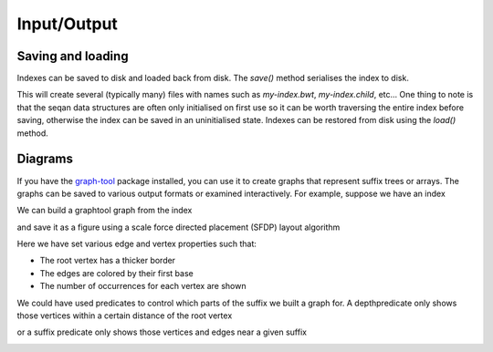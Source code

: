 
Input/Output
============

.. testsetup:: *

   import seqan.traverse
   import seqan.io.graphtool
   import graph_tool.draw



Saving and loading
------------------

Indexes can be saved to disk and loaded back from disk. The *save()* method serialises
the index to disk.

..  doctest::

    >>> seqs = seqan.StringDNASet(('ACGT', 'AAAA', 'GGGG', 'AC'))
    >>> index = seqan.IndexStringDNASetESA(seqs)
    >>> seqan.traverse.depthfirsttraversal(index, lambda it: True)
    <...>
    >>> index.save('my-index')

This will create several (typically many) files with names such as `my-index.bwt`,
`my-index.child`, etc... One thing to note is that the seqan data structures
are often only initialised on first use so it can be worth traversing the
entire index before saving, otherwise the index can be saved in an
uninitialised state. Indexes can be restored from disk using the *load()* method.

..  doctest::

    >>> index2 = seqan.IndexStringDNASetESA.load('my-index')
    >>> it = index2.topdown()
    >>> it.goDown('AC')
    True
    >>> print 'Index has {0} occurrence(s) of representative "{1}"'.format(
    ...     it.numOccurrences, it.representative)
    Index has 2 occurrence(s) of representative "AC"



Diagrams
--------

If you have the graph-tool_ package installed, you can use it to create graphs
that represent suffix trees or arrays. The graphs can be saved to various
output formats or examined interactively. For example, suppose we have an index

.. _graph-tool: http://graph-tool.skewed.de/

We can build a graphtool graph from the index

..  doctest::

    >>> builder = seqan.io.graphtool.Builder(index)

and save it as a figure using a scale force directed placement (SFDP) layout algorithm

..  doctest::

    >>> pos = graph_tool.draw.graph_draw(
    ...     builder.graph,
    ...     pos=graph_tool.draw.sfdp_layout(builder.graph),
    ...     vertex_size=30,
    ...     vertex_fill_color="lightgrey",
    ...     vertex_text=builder.occurrences,
    ...     vertex_pen_width=seqan.io.graphtool.root_vertex_property(builder),
    ...     edge_text=seqan.io.graphtool.edge_labels_for_output(builder),
    ...     edge_color=seqan.io.graphtool.color_edges_by_first_symbol(builder),
    ...     edge_end_marker="none",
    ...     edge_pen_width=2,
    ...     output="index.png"
    ... )

Here we have set various edge and vertex properties such that:

- The root vertex has a thicker border
- The edges are colored by their first base
- The number of occurrences for each vertex are shown

..  image:: _static/index.png

We could have used predicates to control which parts of the suffix we built a graph for.
A depthpredicate only shows those vertices within a certain distance of the root vertex

..  doctest::

    >>> builder = seqan.io.graphtool.Builder(index, predicate=seqan.traverse.depthpredicate(2))
    >>> pos = graph_tool.draw.graph_draw(
    ...     builder.graph,
    ...     pos=graph_tool.draw.sfdp_layout(builder.graph),
    ...     vertex_size=30,
    ...     vertex_fill_color="lightgrey",
    ...     vertex_text=builder.occurrences,
    ...     vertex_pen_width=seqan.io.graphtool.root_vertex_property(builder),
    ...     edge_text=seqan.io.graphtool.edge_labels_for_output(builder),
    ...     edge_color=seqan.io.graphtool.color_edges_by_first_symbol(builder),
    ...     edge_end_marker="none",
    ...     edge_pen_width=2,
    ...     output="maxdepth-2.png"
    ... )

..  image:: _static/maxdepth-2.png

or a suffix predicate only shows those vertices and edges near a given suffix

..  doctest::

    >>> suffix = 'ACG'
    >>> builder = seqan.io.graphtool.Builder(index, predicate=seqan.traverse.suffixpredicate(suffix))
    >>> pos = graph_tool.draw.graph_draw(
    ...     builder.graph,
    ...     pos=graph_tool.draw.sfdp_layout(builder.graph),
    ...     vertex_size=30,
    ...     vertex_fill_color="lightgrey",
    ...     vertex_text=builder.occurrences,
    ...     vertex_pen_width=seqan.io.graphtool.root_vertex_property(builder),
    ...     edge_text=seqan.io.graphtool.edge_labels_for_output(builder),
    ...     edge_color=seqan.io.graphtool.color_edges_by_first_symbol(builder),
    ...     edge_end_marker="none",
    ...     edge_pen_width=2,
    ...     edge_dash_style=seqan.io.graphtool.dash_non_suffix_edges(builder, suffix),
    ...     output="suffix.png"
    ... )

..  image:: _static/suffix.png

